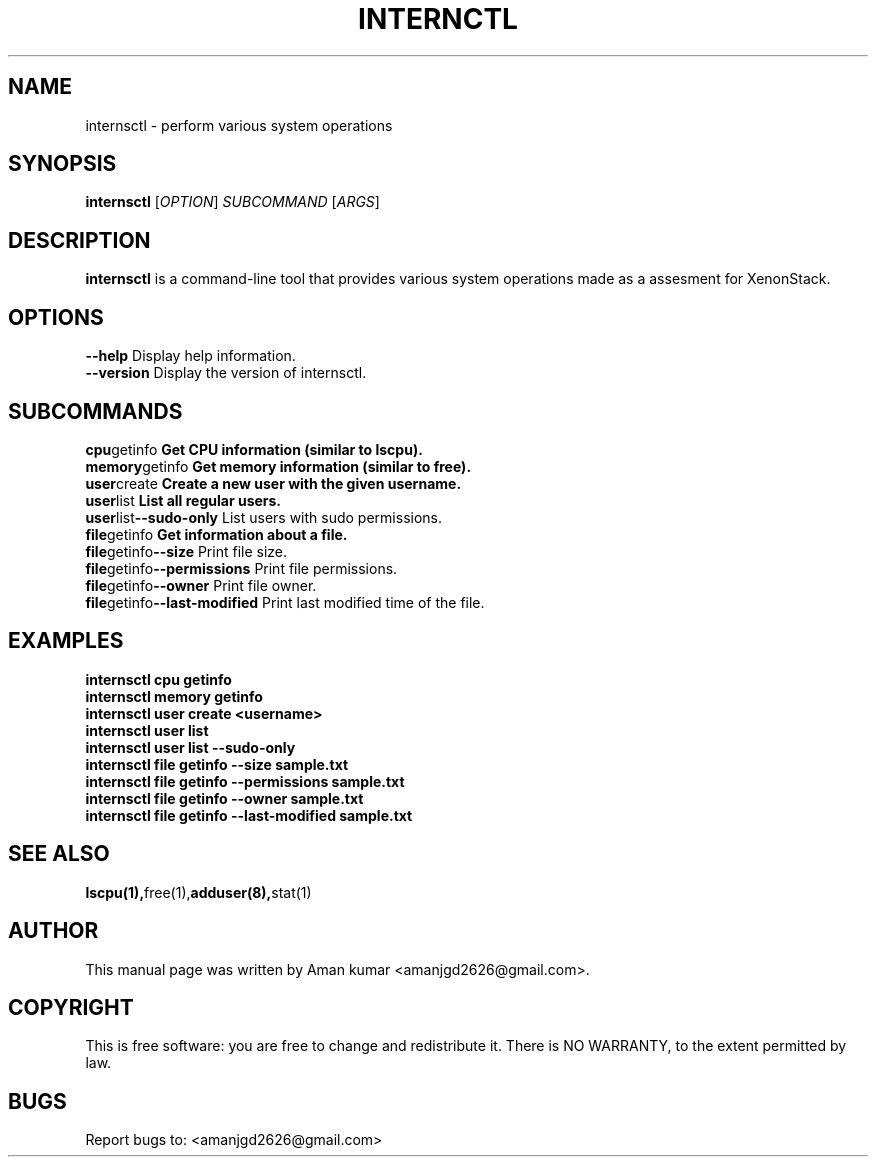 .\" Manpage for internsctl
.\" Contact: Aman S <amanjgd2626@gmail.com>
.TH INTERNCTL 1 "November 2023" "v0.1.0" "Internsctl Manual"

.SH NAME
internsctl \- perform various system operations

.SH SYNOPSIS
.B internsctl
[\fIOPTION\fR] \fISUBCOMMAND\fR [\fIARGS\fR]

.SH DESCRIPTION
.B internsctl
is a command-line tool that provides various system operations made as a assesment for XenonStack.

.SH OPTIONS
.TP
.BR --help " Display help information."
.TP
.BR --version " Display the version of internsctl."

.SH SUBCOMMANDS
.TP
.BR cpu getinfo " Get CPU information (similar to lscpu)."
.TP
.BR memory getinfo " Get memory information (similar to free)."
.TP
.BR user create " Create a new user with the given username."
.TP
.BR user list " List all regular users."
.TP
.BR user list --sudo-only " List users with sudo permissions."
.TP
.BR file getinfo " Get information about a file."
.TP
.BR file getinfo --size " Print file size."
.TP
.BR file getinfo --permissions " Print file permissions."
.TP
.BR file getinfo --owner " Print file owner."
.TP
.BR file getinfo --last-modified " Print last modified time of the file."

.SH EXAMPLES
.TP
.B internsctl cpu getinfo
.TP
.B internsctl memory getinfo
.TP
.B internsctl user create <username>
.TP
.B internsctl user list
.TP
.B internsctl user list --sudo-only
.TP
.B internsctl file getinfo --size sample.txt
.TP
.B internsctl file getinfo --permissions sample.txt
.TP
.B internsctl file getinfo --owner sample.txt
.TP
.B internsctl file getinfo --last-modified sample.txt

.SH SEE ALSO
.BR lscpu(1), free(1), adduser(8), stat(1)

.SH AUTHOR
This manual page was written by Aman kumar  <amanjgd2626@gmail.com>.

.SH COPYRIGHT
This is free software: you are free to change and redistribute it.
There is NO WARRANTY, to the extent permitted by law.

.SH BUGS
Report bugs to: <amanjgd2626@gmail.com>

